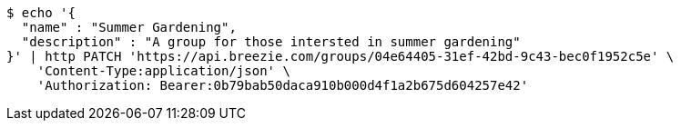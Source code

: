 [source,bash]
----
$ echo '{
  "name" : "Summer Gardening",
  "description" : "A group for those intersted in summer gardening"
}' | http PATCH 'https://api.breezie.com/groups/04e64405-31ef-42bd-9c43-bec0f1952c5e' \
    'Content-Type:application/json' \
    'Authorization: Bearer:0b79bab50daca910b000d4f1a2b675d604257e42'
----